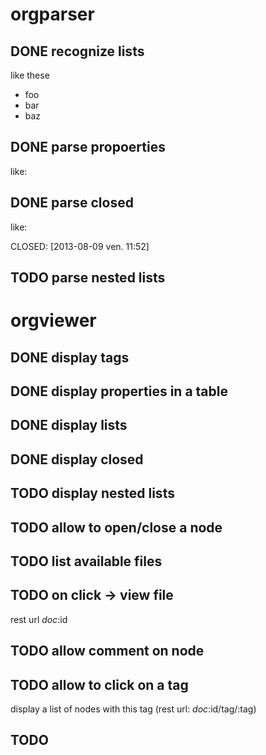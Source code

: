 * orgparser
** DONE recognize lists
   CLOSED: [2014-02-27 jeu. 19:21]
   like these

   - foo
   - bar
   - baz
** DONE parse propoerties
   CLOSED: [2014-02-28 ven. 11:59]
   like:

   :PROPERTIES:
   :EffortEstimated: 8:00
   :EffortRemaining: 8:00
   :END:
** DONE parse closed
   CLOSED: [2014-02-27 jeu. 19:21]
   like:

   CLOSED: [2013-08-09 ven. 11:52]
** TODO parse nested lists
* orgviewer
** DONE display tags
   CLOSED: [2014-02-28 ven. 14:14]
** DONE display properties in a table
   CLOSED: [2014-02-28 ven. 11:59]
** DONE display lists
   CLOSED: [2014-02-27 jeu. 19:21]
** DONE display closed
   CLOSED: [2014-02-28 ven. 11:59]
** TODO display nested lists
** TODO allow to open/close a node
** TODO list available files
** TODO on click -> view file
   rest url /doc/:id
** TODO allow comment on node
** TODO allow to click on a tag
   display a list of nodes with this tag (rest url: /doc/:id/tag/:tag)
** TODO
